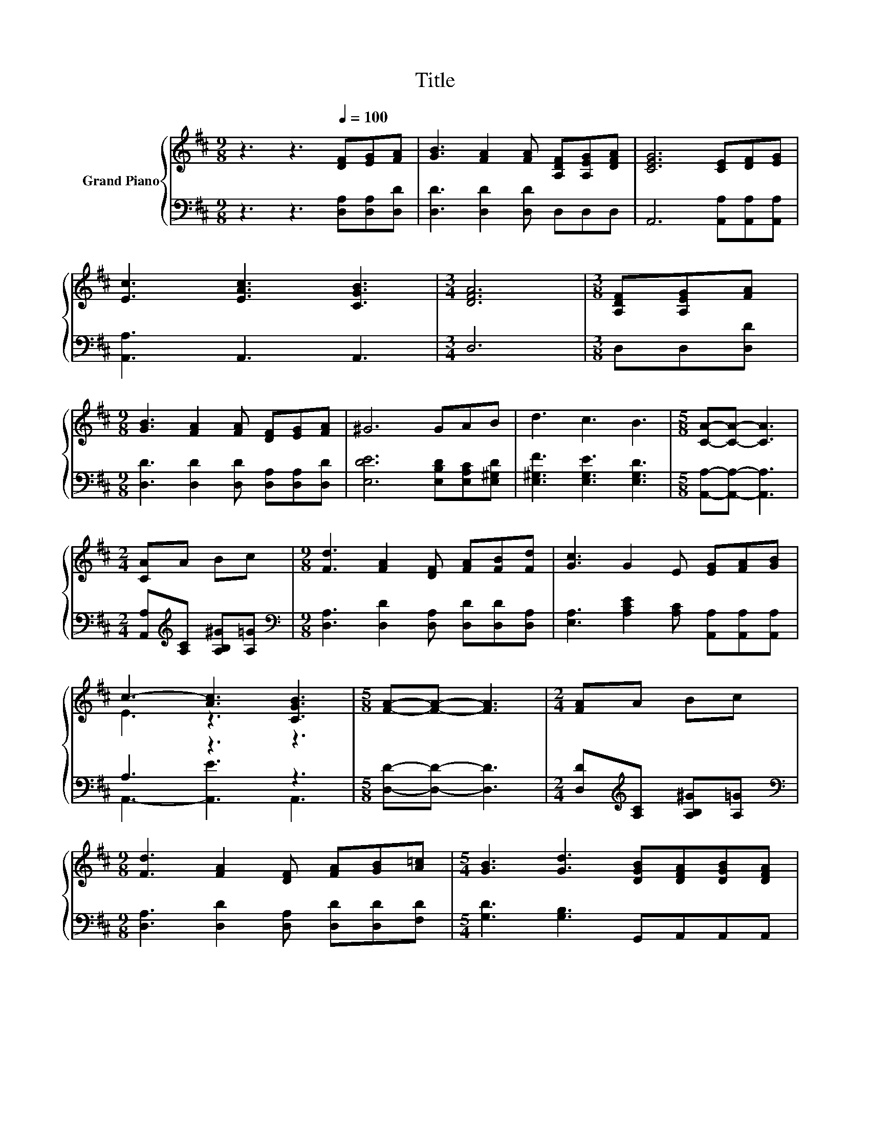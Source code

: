 X:1
T:Title
%%score { ( 1 3 ) | ( 2 4 ) }
L:1/8
M:9/8
K:D
V:1 treble nm="Grand Piano"
V:3 treble 
V:2 bass 
V:4 bass 
V:1
 z3 z3[Q:1/4=100] [DF][EG][FA] | [GB]3 [FA]2 [FA] [A,DF][A,EG][DFA] | [CEG]6 [CE][DF][EG] | %3
 [Ec]3 [EAc]3 [CGB]3 |[M:3/4] [DFA]6 |[M:3/8] [A,DF][A,EG][FA] | %6
[M:9/8] [GB]3 [FA]2 [FA] [DF][EG][FA] | ^G6 GAB | d3 c3 B3 |[M:5/8] [CA]-[CA]- [CA]3 | %10
[M:2/4] [CA]A Bc |[M:9/8] [Fd]3 [FA]2 [DF] [FA][FB][Fd] | [Gc]3 G2 E [EG][FA][GB] | %13
 c3- [Ac]3 [CGB]3 |[M:5/8] [FA]-[FA]- [FA]3 |[M:2/4] [FA]A Bc | %16
[M:9/8] [Fd]3 [FA]2 [DF] [FA][GB][A=c] |[M:5/4] [GB]3 [Gd]3 [DGB][DFA][DGB][DFA] | %18
[M:9/8] [A,DF]6[K:bass] [G,CE]3 |[M:3/4] [F,D]6 |] %20
V:2
 z3 z3 [D,A,][D,A,][D,D] | [D,D]3 [D,D]2 [D,D] D,D,D, | A,,6 [A,,A,][A,,A,][A,,A,] | %3
 [A,,A,]3 A,,3 A,,3 |[M:3/4] D,6 |[M:3/8] D,D,[D,D] | %6
[M:9/8] [D,D]3 [D,D]2 [D,D] [D,A,][D,A,][D,D] | [E,DE]6 [E,B,D][E,A,C][E,^G,D] | %8
 [E,^G,F]3 [E,G,E]3 [E,G,D]3 |[M:5/8] [A,,A,]-[A,,A,]- [A,,A,]3 | %10
[M:2/4] [A,,A,][K:treble][A,C] [A,B,^G][A,=G] | %11
[M:9/8][K:bass] [D,A,]3 [D,D]2 [D,A,] [D,D][D,D][D,A,] | %12
 [E,A,]3 [A,CE]2 [A,C] [A,,A,][A,,A,][A,,A,] | A,3 z3 z3 |[M:5/8] [D,D]-[D,D]- [D,D]3 | %15
[M:2/4] [D,D][K:treble][A,C] [A,B,^G][A,=G] | %16
[M:9/8][K:bass] [D,A,]3 [D,D]2 [D,A,] [D,D][D,D][F,D] |[M:5/4] [G,D]3 [G,B,]3 G,,A,,A,,A,, | %18
[M:9/8] A,,6 A,,3 |[M:3/4] D,6 |] %20
V:3
 x9 | x9 | x9 | x9 |[M:3/4] x6 |[M:3/8] x3 |[M:9/8] x9 | x9 | x9 |[M:5/8] x5 |[M:2/4] x4 | %11
[M:9/8] x9 | x9 | E3 z3 z3 |[M:5/8] x5 |[M:2/4] x4 |[M:9/8] x9 |[M:5/4] x10 | %18
[M:9/8] x6[K:bass] x3 |[M:3/4] x6 |] %20
V:4
 x9 | x9 | x9 | x9 |[M:3/4] x6 |[M:3/8] x3 |[M:9/8] x9 | x9 | x9 |[M:5/8] x5 | %10
[M:2/4] x[K:treble] x3 |[M:9/8][K:bass] x9 | x9 | A,,3- [A,,E]3 A,,3 |[M:5/8] x5 | %15
[M:2/4] x[K:treble] x3 |[M:9/8][K:bass] x9 |[M:5/4] x10 |[M:9/8] x9 |[M:3/4] x6 |] %20

